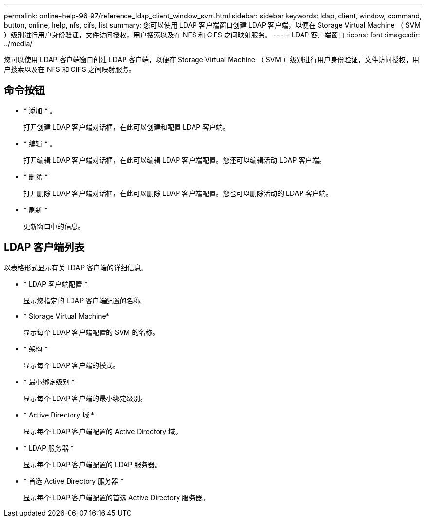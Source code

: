 ---
permalink: online-help-96-97/reference_ldap_client_window_svm.html 
sidebar: sidebar 
keywords: ldap, client, window, command, button, online, help, nfs, cifs, list 
summary: 您可以使用 LDAP 客户端窗口创建 LDAP 客户端，以便在 Storage Virtual Machine （ SVM ）级别进行用户身份验证，文件访问授权，用户搜索以及在 NFS 和 CIFS 之间映射服务。 
---
= LDAP 客户端窗口
:icons: font
:imagesdir: ../media/


[role="lead"]
您可以使用 LDAP 客户端窗口创建 LDAP 客户端，以便在 Storage Virtual Machine （ SVM ）级别进行用户身份验证，文件访问授权，用户搜索以及在 NFS 和 CIFS 之间映射服务。



== 命令按钮

* * 添加 * 。
+
打开创建 LDAP 客户端对话框，在此可以创建和配置 LDAP 客户端。

* * 编辑 * 。
+
打开编辑 LDAP 客户端对话框，在此可以编辑 LDAP 客户端配置。您还可以编辑活动 LDAP 客户端。

* * 删除 *
+
打开删除 LDAP 客户端对话框，在此可以删除 LDAP 客户端配置。您也可以删除活动的 LDAP 客户端。

* * 刷新 *
+
更新窗口中的信息。





== LDAP 客户端列表

以表格形式显示有关 LDAP 客户端的详细信息。

* * LDAP 客户端配置 *
+
显示您指定的 LDAP 客户端配置的名称。

* * Storage Virtual Machine*
+
显示每个 LDAP 客户端配置的 SVM 的名称。

* * 架构 *
+
显示每个 LDAP 客户端的模式。

* * 最小绑定级别 *
+
显示每个 LDAP 客户端的最小绑定级别。

* * Active Directory 域 *
+
显示每个 LDAP 客户端配置的 Active Directory 域。

* * LDAP 服务器 *
+
显示每个 LDAP 客户端配置的 LDAP 服务器。

* * 首选 Active Directory 服务器 *
+
显示每个 LDAP 客户端配置的首选 Active Directory 服务器。


